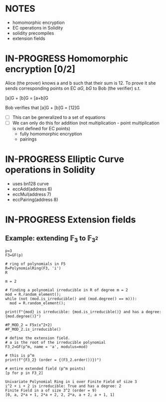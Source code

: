 #+STARTUP: overview
#+latex_class_options: [14pt]

* NOTES
- homomorphic encryption
- EC operations in Solidity
- solidity precompiles
- extension fields
* IN-PROGRESS Homomorphic encryption [0/2]
:PROPERTIES:
:ID:       43067f10-f7d9-463d-833e-894da69af237
:END:
Alice (the prover) knows a and b such that their sum is 12.
To prove it she sends corresponding points on EC $aG$, $bG$ to Bob (the verifier) s.t.

[a]G + [b]G = [a+b]G

Bob verifies that [a]G + [b]G = [12]G

- [ ] This can be generalized to a set of equations
- [ ] We can only do this for addition (not multiplication - point multiplication is not defined for EC points)
  - fully homomorphic encryption
  - pairings
* IN-PROGRESS Elliptic Curve operations in Solidity
- uses bn128 curve
- eccAdd(address 6)
- eccMul(address 7)
- eccPairing(address 8)
* IN-PROGRESS Extension fields
** Example: extending $\mathbb{F}_{3}$ to $\mathbb{F}_{3^2}$

#+BEGIN_SRC sage :session . :exports both
p=3
F3=GF(p)

# ring of polynomials in F5
R=PolynomialRing(F3, 'i')
R

m = 2

# finding a polynomial irreducible in R of degree m = 2
mod = R.random_element();
while (not (mod.is_irreducible() and (mod.degree() == m))):
  mod = R.random_element();

print(f"{mod} is irreducible: {mod.is_irreducible()} and has a degree: {mod.degree()}")

#P_MOD_2 = F5x(x^2+2)
#P_MOD_2.is_irreducible()

# define the extension field.
# a is the root of the irreducible polynomial
F3_2=GF(p^m, name = 'a', modulus=mod)

# this is p^m
print(f"{F3_2} (order = {(F3_2.order())})")

# entire extended field (p^m points)
[p for p in F3_2]
#+END_SRC

#+RESULTS:
: Univariate Polynomial Ring in i over Finite Field of size 3
: i^2 + i + 2 is irreducible: True and has a degree: 2
: Finite Field in a of size 3^2 (order = 9)
: [0, a, 2*a + 1, 2*a + 2, 2, 2*a, a + 2, a + 1, 1]
